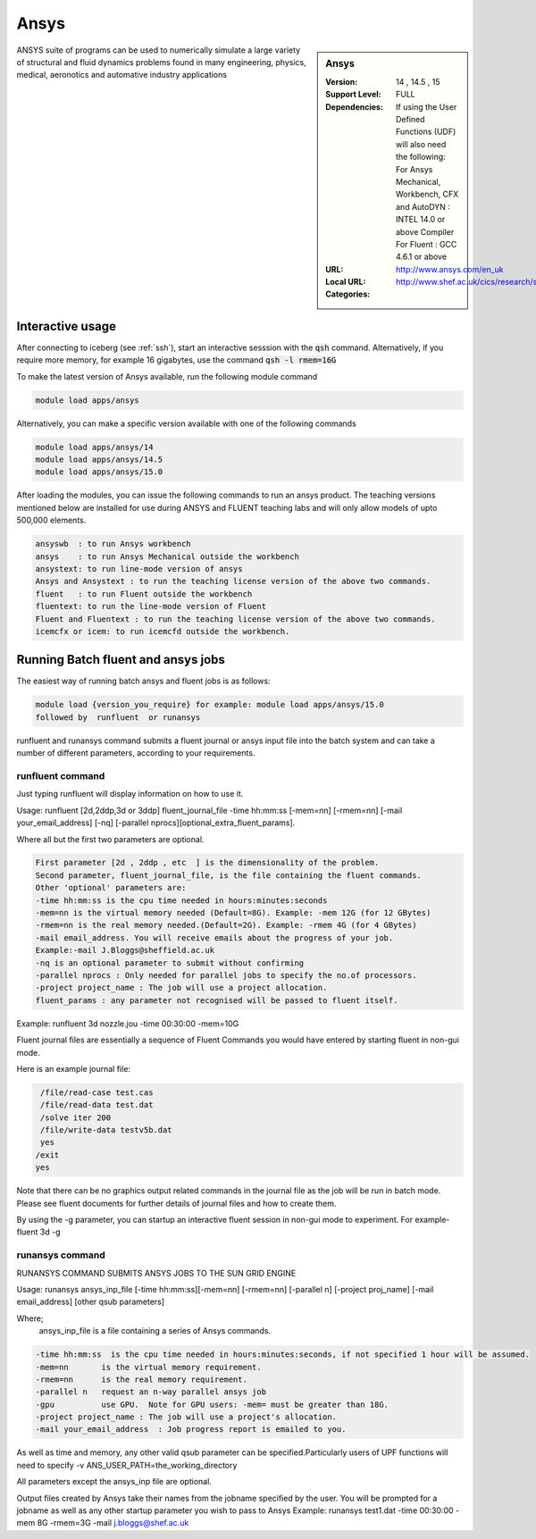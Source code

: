 .. _ansys:

Ansys
=====

.. sidebar:: Ansys

   :Version:  14 , 14.5 , 15
   :Support Level: FULL
   :Dependencies: If using the User Defined Functions (UDF) will also need the following:
                  For Ansys Mechanical, Workbench, CFX and AutoDYN : INTEL 14.0 or above Compiler
                  For Fluent :  GCC 4.6.1 or above 
   :URL: http://www.ansys.com/en_uk
   :Local URL: http://www.shef.ac.uk/cics/research/software/fluent
   :Categories:    
    .. tag:: Ansys
        :tag: engineering

ANSYS suite of programs can be used to numerically simulate a large variety of structural and fluid dynamics problems found in many engineering, physics, medical, aeronotics and automative industry applications

Interactive usage
-----------------
After connecting to iceberg (see :ref:`ssh`),  start an interactive sesssion with the :code:`qsh` command. Alternatively, if you require more memory, for example 16 gigabytes, use the command :code:`qsh -l rmem=16G` 

To make the latest version of Ansys available, run the following module command

.. code-block:: none

        module load apps/ansys

Alternatively, you can make a specific version available with one of the following commands

.. code-block:: none

      module load apps/ansys/14
      module load apps/ansys/14.5 
      module load apps/ansys/15.0 

After loading the modules, you can issue the following commands to run an ansys product. The teaching versions mentioned below are installed for use during ANSYS and FLUENT teaching labs and will only allow models of upto 500,000 elements.  

.. code-block:: none

      ansyswb  : to run Ansys workbench      
      ansys    : to run Ansys Mechanical outside the workbench
      ansystext: to run line-mode version of ansys
      Ansys and Ansystext : to run the teaching license version of the above two commands.
      fluent   : to run Fluent outside the workbench
      fluentext: to run the line-mode version of Fluent
      Fluent and Fluentext : to run the teaching license version of the above two commands.
      icemcfx or icem: to run icemcfd outside the workbench.
       


Running Batch fluent and ansys jobs
-----------------------------------


The easiest way of running batch ansys and fluent jobs is as follows:

.. code-block:: none

     module load {version_you_require} for example: module load apps/ansys/15.0
     followed by  runfluent  or runansys  
      

runfluent and runansys command submits a fluent journal or ansys input file into the batch system and can take a number of different parameters, according to your requirements. 

runfluent command
#################

Just typing runfluent will display information on how to use it.  
 
Usage: runfluent [2d,2ddp,3d or 3ddp] fluent_journal_file  -time hh:mm:ss [-mem=nn] [-rmem=nn] [-mail your_email_address] [-nq] [-parallel nprocs][optional_extra_fluent_params].

Where all but the first two parameters are optional. 

.. code-block:: none

    First parameter [2d , 2ddp , etc  ] is the dimensionality of the problem.
    Second parameter, fluent_journal_file, is the file containing the fluent commands.
    Other 'optional' parameters are:
    -time hh:mm:ss is the cpu time needed in hours:minutes:seconds 
    -mem=nn is the virtual memory needed (Default=8G). Example: -mem 12G (for 12 GBytes)
    -rmem=nn is the real memory needed.(Default=2G). Example: -rmem 4G (for 4 GBytes)
    -mail email_address. You will receive emails about the progress of your job.
    Example:-mail J.Bloggs@sheffield.ac.uk  
    -nq is an optional parameter to submit without confirming 
    -parallel nprocs : Only needed for parallel jobs to specify the no.of processors.
    -project project_name : The job will use a project allocation.
    fluent_params : any parameter not recognised will be passed to fluent itself. 
 

Example:  runfluent  3d nozzle.jou -time 00:30:00 -mem=10G

Fluent journal files are essentially a sequence of Fluent Commands you would have entered by starting fluent in non-gui mode.

Here is an example journal file:

.. code-block:: none

      /file/read-case test.cas 
      /file/read-data test.dat 
      /solve iter 200 
      /file/write-data testv5b.dat
      yes 
     /exit 
     yes 


Note that there can be no graphics output related commands in the journal file as the job will be run in batch mode. Please see fluent documents for further details of journal files and how to create them.

By using the -g parameter, you can startup an interactive fluent session in non-gui mode to experiment. For example-  fluent 3d -g 

 
runansys command
################
 
RUNANSYS COMMAND SUBMITS ANSYS JOBS TO THE SUN GRID ENGINE 
   
Usage:  runansys ansys_inp_file [-time hh:mm:ss][-mem=nn] [-rmem=nn] 
[-parallel n] [-project proj_name] [-mail email_address] [other qsub parameters]
      
Where; 
   ansys_inp_file  is a file containing a series of Ansys commands.

.. code-block:: none

    -time hh:mm:ss  is the cpu time needed in hours:minutes:seconds, if not specified 1 hour will be assumed.
    -mem=nn       is the virtual memory requirement. 
    -rmem=nn      is the real memory requirement. 
    -parallel n   request an n-way parallel ansys job
    -gpu          use GPU.  Note for GPU users: -mem= must be greater than 18G.
    -project project_name : The job will use a project's allocation.
    -mail your_email_address  : Job progress report is emailed to you.

 
As well as time and memory, any other valid qsub parameter can be specified.Particularly users of UPF functions will need to specify -v ANS_USER_PATH=the_working_directory
  
All parameters except the ansys_inp file are optional.  
 
Output files created by Ansys take their names from the jobname specified by the user.
You will be prompted for a jobname as well as any other startup parameter you wish to pass to Ansys
Example:   runansys test1.dat -time 00:30:00 -mem 8G -rmem=3G -mail j.bloggs@shef.ac.uk



